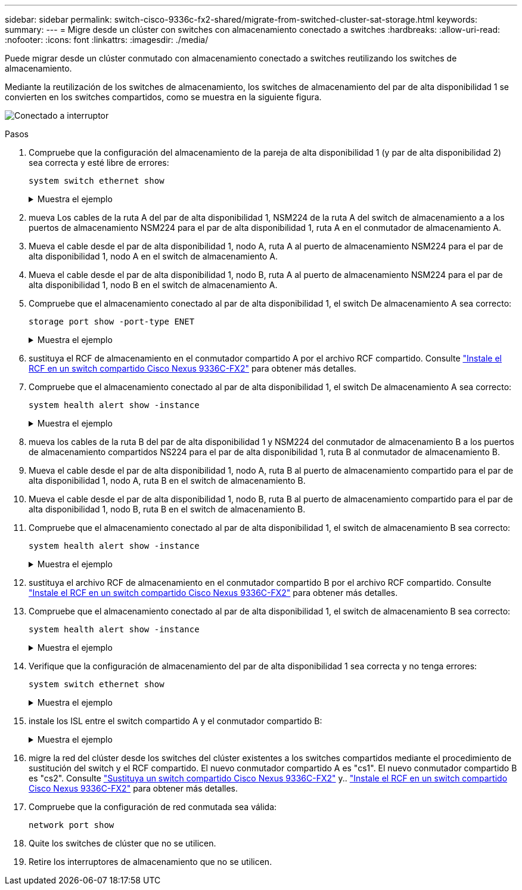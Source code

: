 ---
sidebar: sidebar 
permalink: switch-cisco-9336c-fx2-shared/migrate-from-switched-cluster-sat-storage.html 
keywords:  
summary:  
---
= Migre desde un clúster con switches con almacenamiento conectado a switches
:hardbreaks:
:allow-uri-read: 
:nofooter: 
:icons: font
:linkattrs: 
:imagesdir: ./media/


[role="lead"]
Puede migrar desde un clúster conmutado con almacenamiento conectado a switches reutilizando los switches de almacenamiento.

Mediante la reutilización de los switches de almacenamiento, los switches de almacenamiento del par de alta disponibilidad 1 se convierten en los switches compartidos, como se muestra en la siguiente figura.

image:9336c_image1.jpg["Conectado a interruptor"]

.Pasos
. Compruebe que la configuración del almacenamiento de la pareja de alta disponibilidad 1 (y par de alta disponibilidad 2) sea correcta y esté libre de errores:
+
`system switch ethernet show`

+
.Muestra el ejemplo
[%collapsible]
====
[listing, subs="+quotes"]
----
storage::*> *system switch ethernet show*
Switch                    Type               Address          Model
------------------------- ------------------ ---------------- ----------
sh1
                          storage-network    172.17.227.5     C9336C

     Serial Number: FOC221206C2
      Is Monitored: true
            Reason: None
  Software Version: Cisco Nexus Operating System (NX-OS) Software, Version
                    9.3(5)
       Version Source: CDP
sh2
                          storage-network    172.17.227.6     C9336C
     Serial Number: FOC220443LZ
      Is Monitored: true
            Reason: None
  Software Version: Cisco Nexus Operating System (NX-OS) Software, Version
                    9.3(5)
    Version Source: CDP
2 entries were displayed.
storage::*>
----
====


. [[step2]]mueva Los cables de la ruta A del par de alta disponibilidad 1, NSM224 de la ruta A del switch de almacenamiento a a los puertos de almacenamiento NSM224 para el par de alta disponibilidad 1, ruta A en el conmutador de almacenamiento A.
. Mueva el cable desde el par de alta disponibilidad 1, nodo A, ruta A al puerto de almacenamiento NSM224 para el par de alta disponibilidad 1, nodo A en el switch de almacenamiento A.
. Mueva el cable desde el par de alta disponibilidad 1, nodo B, ruta A al puerto de almacenamiento NSM224 para el par de alta disponibilidad 1, nodo B en el switch de almacenamiento A.
. Compruebe que el almacenamiento conectado al par de alta disponibilidad 1, el switch De almacenamiento A sea correcto:
+
`storage port show -port-type ENET`

+
.Muestra el ejemplo
[%collapsible]
====
[listing, subs="+quotes"]
----
storage::*> *storage port show -port-type ENET*
                                   Speed                             VLAN
Node    Port    Type    Mode       (Gb/s)       State     Status       ID
------- ------- ------- ---------- ------------ --------- --------- -----
node1
        e0c     ENET    storage            100  enabled   online       30
        e0d     ENET    storage            100  enabled   online       30
        e5a     ENET    storage            100  enabled   online       30
        e5b     ENET    storage            100  enabled   online       30

node2
        e0c     ENET    storage            100  enabled   online       30
        e0d     ENET    storage            100  enabled   online       30
        e5a     ENET    storage            100  enabled   online       30
        e5b     ENET    storage            100  enabled   online       30
----
====


. [[step6]]sustituya el RCF de almacenamiento en el conmutador compartido A por el archivo RCF compartido. Consulte link:9336c_install_nx-os_software_and_reference_configuration_files_rcfs.html#install-the-rcf-on-a-cisco-nexus-9336c-fx2-shared-switch["Instale el RCF en un switch compartido Cisco Nexus 9336C-FX2"] para obtener más detalles.
. Compruebe que el almacenamiento conectado al par de alta disponibilidad 1, el switch De almacenamiento A sea correcto:
+
`system health alert show -instance`

+
.Muestra el ejemplo
[%collapsible]
====
[listing, subs="+quotes"]
----
storage::*> *system health alert show -instance*
There are no entries matching your query.
----
====


. [[paso8]]mueva los cables de la ruta B del par de alta disponibilidad 1 y NSM224 del conmutador de almacenamiento B a los puertos de almacenamiento compartidos NS224 para el par de alta disponibilidad 1, ruta B al conmutador de almacenamiento B.
. Mueva el cable desde el par de alta disponibilidad 1, nodo A, ruta B al puerto de almacenamiento compartido para el par de alta disponibilidad 1, nodo A, ruta B en el switch de almacenamiento B.
. Mueva el cable desde el par de alta disponibilidad 1, nodo B, ruta B al puerto de almacenamiento compartido para el par de alta disponibilidad 1, nodo B, ruta B en el switch de almacenamiento B.
. Compruebe que el almacenamiento conectado al par de alta disponibilidad 1, el switch de almacenamiento B sea correcto:
+
`system health alert show -instance`

+
.Muestra el ejemplo
[%collapsible]
====
[listing, subs="+quotes"]
----
storage::*> *system health alert show -instance*
There are no entries matching your query.
----
====


. [[step12]]sustituya el archivo RCF de almacenamiento en el conmutador compartido B por el archivo RCF compartido. Consulte link:9336c_install_nx-os_software_and_reference_configuration_files_rcfs.html#install-the-rcf-on-a-cisco-nexus-9336c-fx2-shared-switch["Instale el RCF en un switch compartido Cisco Nexus 9336C-FX2"] para obtener más detalles.
. Compruebe que el almacenamiento conectado al par de alta disponibilidad 1, el switch de almacenamiento B sea correcto:
+
`system health alert show -instance`

+
.Muestra el ejemplo
[%collapsible]
====
[listing, subs="+quotes"]
----
storage::*> *system health alert show -instance*
There are no entries matching your query.
----
====


. [[step14]]Verifique que la configuración de almacenamiento del par de alta disponibilidad 1 sea correcta y no tenga errores:
+
`system switch ethernet show`

+
.Muestra el ejemplo
[%collapsible]
====
[listing, subs="+quotes"]
----
storage::*> *system switch ethernet show*
Switch                    Type                 Address          Model
------------------------- -------------------- ---------------- ----------
sh1
                          storage-network      172.17.227.5     C9336C

    Serial Number: FOC221206C2
     Is Monitored: true
           Reason: None
 Software Version: Cisco Nexus Operating System (NX-OS) Software, Version
                   9.3(5)
   Version Source: CDP
sh2
                          storage-network      172.17.227.6     C9336C
    Serial Number: FOC220443LZ
     Is Monitored: true
           Reason: None
 Software Version: Cisco Nexus Operating System (NX-OS) Software, Version
                   9.3(5)
   Version Source: CDP
2 entries were displayed.
storage::*>
----
====


. [[step15]]instale los ISL entre el switch compartido A y el conmutador compartido B:
+
.Muestra el ejemplo
[%collapsible]
====
[listing, subs="+quotes"]
----
sh1# *configure*
Enter configuration commands, one per line. End with CNTL/Z.
sh1 (config)# interface e1/35-36*
sh1 (config-if-range)# *no lldp transmit*
sh1 (config-if-range)# *no lldp receive*
sh1 (config-if-range)# *switchport mode trunk*
sh1 (config-if-range)# *no spanning-tree bpduguard enable*
sh1 (config-if-range)# *channel-group 101 mode active*
sh1 (config-if-range)# *exit*
sh1 (config)# *interface port-channel 101*
sh1 (config-if)# *switchport mode trunk*
sh1 (config-if)# *spanning-tree port type network*
sh1 (config-if)# *exit*
sh1 (config)# *exit*
----
====


. [[paso16]]migre la red del clúster desde los switches del clúster existentes a los switches compartidos mediante el procedimiento de sustitución del switch y el RCF compartido. El nuevo conmutador compartido A es "cs1". El nuevo conmutador compartido B es "cs2". Consulte link:9336c_replace_a_cisco_nexus_9336c-fx2_shared_switch.html["Sustituya un switch compartido Cisco Nexus 9336C-FX2"] y.. link:9336c_install_nx-os_software_and_reference_configuration_files_rcfs.html#install-the-rcf-on-a-cisco-nexus-9336c-fx2-shared-switch["Instale el RCF en un switch compartido Cisco Nexus 9336C-FX2"] para obtener más detalles.
. Compruebe que la configuración de red conmutada sea válida:
+
`network port show`

. Quite los switches de clúster que no se utilicen.
. Retire los interruptores de almacenamiento que no se utilicen.

